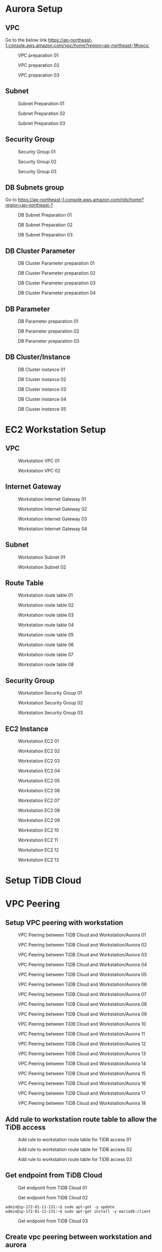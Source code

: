 * Aurora Setup
** VPC
   Go to the below link [[https://ap-northeast-1.console.aws.amazon.com/vpc/home?region=ap-northeast-1#vpcs:]]
   #+CAPTION: VPC preparation 01
   #+attr_html: :width 800px
   #+attr_latex: :width 800px
   [[./png/tidb2aurora/vpc.01.png]]
   #+CAPTION: VPC preparation 02
   #+attr_html: :width 800px
   #+attr_latex: :width 800px
   [[./png/tidb2aurora/vpc.02.png]]
   #+CAPTION: VPC preparation 03
   #+attr_html: :width 800px
   #+attr_latex: :width 800px
   [[./png/tidb2aurora/vpc.03.png]]
** Subnet
   #+CAPTION: Subnet Preparation 01
   #+attr_html: :width 800px
   #+attr_latex: :width 800px
   [[./png/tidb2aurora/subnet.01.png]]
   #+CAPTION: Subnet Preparation 02
   #+attr_html: :width 800px
   #+attr_latex: :width 800px
   [[./png/tidb2aurora/subnet.02.png]]
   #+CAPTION: Subnet Preparation 03
   #+attr_html: :width 800px
   #+attr_latex: :width 800px
   [[./png/tidb2aurora/subnet.03.png]]
** Security Group
   #+CAPTION: Security Group 01
   #+attr_html: :width 800px
   #+attr_latex: :width 800px
   [[./png/tidb2aurora/aurora.sg.01.png]]
   #+CAPTION: Security Group 02
   #+attr_html: :width 800px
   #+attr_latex: :width 800px
   [[./png/tidb2aurora/aurora.sg.02.png]]
   #+CAPTION: Security Group 03
   #+attr_html: :width 800px
   #+attr_latex: :width 800px
   [[./png/tidb2aurora/aurora.sg.03.png]]   
** DB Subnets group
   Go to [[https://ap-northeast-1.console.aws.amazon.com/rds/home?region=ap-northeast-1]]
   #+CAPTION: DB Subnet Preparation 01
   #+attr_html: :width 800px
   #+attr_latex: :width 800px
   [[./png/tidb2aurora/db.subnet.group.01.png]]
   #+CAPTION: DB Subnet Preparation 02
   #+attr_html: :width 800px
   #+attr_latex: :width 800px
   [[./png/tidb2aurora/db.subnet.group.02.png]]
   #+CAPTION: DB Subnet Preparation 03
   #+attr_html: :width 800px
   #+attr_latex: :width 800px
   [[./png/tidb2aurora/db.subnet.group.03.png]]
** DB Cluster Parameter
   #+CAPTION: DB Cluster Parameter preparation 01
   #+attr_html: :width 800px
   #+attr_latex: :width 800px
   [[./png/tidb2aurora/db.cluster.parameter.01.png]]
   #+CAPTION: DB Cluster Parameter preparation 02
   #+attr_html: :width 800px
   #+attr_latex: :width 800px
   [[./png/tidb2aurora/db.cluster.parameter.02.png]]
   #+CAPTION: DB Cluster Parameter preparation 03
   #+attr_html: :width 800px
   #+attr_latex: :width 800px
   [[./png/tidb2aurora/db.cluster.parameter.03.png]]
   #+CAPTION: DB Cluster Parameter preparation 04
   #+attr_html: :width 800px
   #+attr_latex: :width 800px
   [[./png/tidb2aurora/db.cluster.parameter.04.png]]
** DB Parameter
   #+CAPTION: DB Parameter preparation 01
   #+attr_html: :width 800px
   #+attr_latex: :width 800px
   [[./png/tidb2aurora/db.parameter.01.png]]
   #+CAPTION: DB Parameter preparation 02
   #+attr_html: :width 800px
   #+attr_latex: :width 800px
   [[./png/tidb2aurora/db.parameter.02.png]]
   #+CAPTION: DB Parameter preparation 03
   #+attr_html: :width 800px
   #+attr_latex: :width 800px
   [[./png/tidb2aurora/db.parameter.03.png]]
** DB Cluster/Instance
   #+CAPTION: DB Cluster instance 01
   #+attr_html: :width 800px
   #+attr_latex: :width 800px
   [[./png/tidb2aurora/aurora.instance.01.png]]
   #+CAPTION: DB Cluster instance 02
   #+attr_html: :width 800px
   #+attr_latex: :width 800px
   [[./png/tidb2aurora/aurora.instance.02.png]]
   #+CAPTION: DB Cluster instance 03
   #+attr_html: :width 800px
   #+attr_latex: :width 800px
   [[./png/tidb2aurora/aurora.instance.03.png]]
   #+CAPTION: DB Cluster instance 04
   #+attr_html: :width 800px
   #+attr_latex: :width 800px
   [[./png/tidb2aurora/aurora.instance.04.png]]
   #+CAPTION: DB Cluster instance 05
   #+attr_html: :width 800px
   #+attr_latex: :width 800px
   [[./png/tidb2aurora/aurora.instance.05.png]]
* EC2 Workstation Setup
** VPC
   #+CAPTION: Workstation VPC 01
   #+attr_html: :width 800px
   #+attr_latex: :width 800px
   [[./png/tidb2aurora/ws.vpc.01.png]]
   #+CAPTION: Workstation VPC 02
   #+attr_html: :width 800px
   #+attr_latex: :width 800px
   [[./png/tidb2aurora/ws.vpc.02.png]]
** Internet Gateway
   #+CAPTION: Workstation Internet Gateway 01
   #+attr_html: :width 800px
   #+attr_latex: :width 800px
   [[./png/tidb2aurora/ws.ig.01.png]]
   #+CAPTION: Workstation Internet Gateway 02
   #+attr_html: :width 800px
   #+attr_latex: :width 800px
   [[./png/tidb2aurora/ws.ig.02.png]]
   #+CAPTION: Workstation Internet Gateway 03
   #+attr_html: :width 800px
   #+attr_latex: :width 800px
   [[./png/tidb2aurora/ws.ig.03.png]]
   #+CAPTION: Workstation Internet Gateway 04
   #+attr_html: :width 800px
   #+attr_latex: :width 800px
   [[./png/tidb2aurora/ws.ig.04.png]]      
** Subnet
   #+CAPTION: Workstation Subnet 01
   #+attr_html: :width 800px
   #+attr_latex: :width 800px
   [[./png/tidb2aurora/ws.subnet.01.png]]
   #+CAPTION: Workstation Subnet 02
   #+attr_html: :width 800px
   #+attr_latex: :width 800px
   [[./png/tidb2aurora/ws.subnet.02.png]]
** Route Table
   #+CAPTION: Workstation route table 01
   #+attr_html: :width 800px
   #+attr_latex: :width 800px
   [[./png/tidb2aurora/ws.rt.01.png]]
   #+CAPTION: Workstation route table 02
   #+attr_html: :width 800px
   #+attr_latex: :width 800px
   [[./png/tidb2aurora/ws.rt.02.png]]
   #+CAPTION: Workstation route table 03
   #+attr_html: :width 800px
   #+attr_latex: :width 800px
   [[./png/tidb2aurora/ws.rt.03.png]]
   #+CAPTION: Workstation route table 04
   #+attr_html: :width 800px
   #+attr_latex: :width 800px
   [[./png/tidb2aurora/ws.rt.04.png]]
   #+CAPTION: Workstation route table 05
   #+attr_html: :width 800px
   #+attr_latex: :width 800px
   [[./png/tidb2aurora/ws.rt.05.png]]
   #+CAPTION: Workstation route table 06
   #+attr_html: :width 800px
   #+attr_latex: :width 800px
   [[./png/tidb2aurora/ws.rt.06.png]]
   #+CAPTION: Workstation route table 07
   #+attr_html: :width 800px
   #+attr_latex: :width 800px
   [[./png/tidb2aurora/ws.rt.07.png]]
   #+CAPTION: Workstation route table 08
   #+attr_html: :width 800px
   #+attr_latex: :width 800px
   [[./png/tidb2aurora/ws.rt.08.png]]      
** Security Group
   #+CAPTION: Workstation Security Group 01
   #+attr_html: :width 800px
   #+attr_latex: :width 800px
   [[./png/tidb2aurora/ws.sg.01.png]]
   #+CAPTION: Workstation Security Group 02
   #+attr_html: :width 800px
   #+attr_latex: :width 800px
   [[./png/tidb2aurora/ws.sg.02.png]]
   #+CAPTION: Workstation Security Group 03
   #+attr_html: :width 800px
   #+attr_latex: :width 800px
   [[./png/tidb2aurora/ws.sg.03.png]]   
** EC2 Instance
   #+CAPTION: Workstation EC2 01
   #+attr_html: :width 800px
   #+attr_latex: :width 800px
   [[./png/tidb2aurora/ws.ec2.01.png]]
   #+CAPTION: Workstation EC2 02
   #+attr_html: :width 800px
   #+attr_latex: :width 800px
   [[./png/tidb2aurora/ws.ec2.02.png]]
   #+CAPTION: Workstation EC2 03
   #+attr_html: :width 800px
   #+attr_latex: :width 800px
   [[./png/tidb2aurora/ws.ec2.03.png]]
   #+CAPTION: Workstation EC2 04
   #+attr_html: :width 800px
   #+attr_latex: :width 800px
   [[./png/tidb2aurora/ws.ec2.04.png]]
   #+CAPTION: Workstation EC2 05
   #+attr_html: :width 800px
   #+attr_latex: :width 800px
   [[./png/tidb2aurora/ws.ec2.05.png]]
   #+CAPTION: Workstation EC2 06
   #+attr_html: :width 800px
   #+attr_latex: :width 800px
   [[./png/tidb2aurora/ws.ec2.06.png]]
   #+CAPTION: Workstation EC2 07
   #+attr_html: :width 800px
   #+attr_latex: :width 800px
   [[./png/tidb2aurora/ws.ec2.07.png]]
   #+CAPTION: Workstation EC2 08
   #+attr_html: :width 800px
   #+attr_latex: :width 800px
   [[./png/tidb2aurora/ws.ec2.08.png]]
   #+CAPTION: Workstation EC2 09
   #+attr_html: :width 800px
   #+attr_latex: :width 800px
   [[./png/tidb2aurora/ws.ec2.09.png]]
   #+CAPTION: Workstation EC2 10
   #+attr_html: :width 800px
   #+attr_latex: :width 800px
   [[./png/tidb2aurora/ws.ec2.10.png]]
   #+CAPTION: Workstation EC2 11
   #+attr_html: :width 800px
   #+attr_latex: :width 800px
   [[./png/tidb2aurora/ws.ec2.11.png]]
   #+CAPTION: Workstation EC2 12
   #+attr_html: :width 800px
   #+attr_latex: :width 800px
   [[./png/tidb2aurora/ws.ec2.12.png]]
   #+CAPTION: Workstation EC2 13
   #+attr_html: :width 800px
   #+attr_latex: :width 800px
   [[./png/tidb2aurora/ws.ec2.13.png]]
* Setup TiDB Cloud
* VPC Peering
** Setup VPC peering with workstation
   #+CAPTION: VPC Peering between TiDB Cloud and Workstation/Aurora 01
   #+attr_html: :width 800px
   #+attr_latex: :width 800px
   [[./png/tidb2aurora/vpcpeering.01.png]]
   #+CAPTION: VPC Peering between TiDB Cloud and Workstation/Aurora 02
   #+attr_html: :width 800px
   #+attr_latex: :width 800px
   [[./png/tidb2aurora/vpcpeering.02.png]]
   #+CAPTION: VPC Peering between TiDB Cloud and Workstation/Aurora 03
   #+attr_html: :width 800px
   #+attr_latex: :width 800px
   [[./png/tidb2aurora/vpcpeering.03.png]]
   #+CAPTION: VPC Peering between TiDB Cloud and Workstation/Aurora 04
   #+attr_html: :width 800px
   #+attr_latex: :width 800px
   [[./png/tidb2aurora/vpcpeering.04.png]]
   #+CAPTION: VPC Peering between TiDB Cloud and Workstation/Aurora 05
   #+attr_html: :width 800px
   #+attr_latex: :width 800px
   [[./png/tidb2aurora/vpcpeering.05.png]]
   #+CAPTION: VPC Peering between TiDB Cloud and Workstation/Aurora 06
   #+attr_html: :width 800px
   #+attr_latex: :width 800px
   [[./png/tidb2aurora/vpcpeering.06.png]]
   #+CAPTION: VPC Peering between TiDB Cloud and Workstation/Aurora 07
   #+attr_html: :width 800px
   #+attr_latex: :width 800px
   [[./png/tidb2aurora/vpcpeering.07.png]]
   #+CAPTION: VPC Peering between TiDB Cloud and Workstation/Aurora 08
   #+attr_html: :width 800px
   #+attr_latex: :width 800px
   [[./png/tidb2aurora/vpcpeering.08.png]]
   #+CAPTION: VPC Peering between TiDB Cloud and Workstation/Aurora 09
   #+attr_html: :width 800px
   #+attr_latex: :width 800px
   [[./png/tidb2aurora/vpcpeering.09.png]]
   #+CAPTION: VPC Peering between TiDB Cloud and Workstation/Aurora 10
   #+attr_html: :width 800px
   #+attr_latex: :width 800px
   [[./png/tidb2aurora/vpcpeering.10.png]]
   #+CAPTION: VPC Peering between TiDB Cloud and Workstation/Aurora 11
   #+attr_html: :width 800px
   #+attr_latex: :width 800px
   [[./png/tidb2aurora/vpcpeering.11.png]]
   #+CAPTION: VPC Peering between TiDB Cloud and Workstation/Aurora 12
   #+attr_html: :width 800px
   #+attr_latex: :width 800px
   [[./png/tidb2aurora/vpcpeering.12.png]]
   #+CAPTION: VPC Peering between TiDB Cloud and Workstation/Aurora 13
   #+attr_html: :width 800px
   #+attr_latex: :width 800px
   [[./png/tidb2aurora/vpcpeering.13.png]]
   #+CAPTION: VPC Peering between TiDB Cloud and Workstation/Aurora 14
   #+attr_html: :width 800px
   #+attr_latex: :width 800px
   [[./png/tidb2aurora/vpcpeering.14.png]]
   #+CAPTION: VPC Peering between TiDB Cloud and Workstation/Aurora 15
   #+attr_html: :width 800px
   #+attr_latex: :width 800px
   [[./png/tidb2aurora/vpcpeering.15.png]]
   #+CAPTION: VPC Peering between TiDB Cloud and Workstation/Aurora 16
   #+attr_html: :width 800px
   #+attr_latex: :width 800px
   [[./png/tidb2aurora/vpcpeering.16.png]]
   #+CAPTION: VPC Peering between TiDB Cloud and Workstation/Aurora 17
   #+attr_html: :width 800px
   #+attr_latex: :width 800px
   [[./png/tidb2aurora/vpcpeering.17.png]]
   #+CAPTION: VPC Peering between TiDB Cloud and Workstation/Aurora 18
   #+attr_html: :width 800px
   #+attr_latex: :width 800px
   [[./png/tidb2aurora/vpcpeering.21.png]]
** Add rule to workstation route table to allow the TiDB access
   #+CAPTION: Add rule to workstation route table for TiDB access 01
   #+attr_html: :width 800px
   #+attr_latex: :width 800px
   [[./png/tidb2aurora/vpcpeering.18.png]]
   #+CAPTION: Add rule to workstation route table for TiDB access 02
   #+attr_html: :width 800px
   #+attr_latex: :width 800px
   [[./png/tidb2aurora/vpcpeering.19.png]]
   #+CAPTION: Add rule to workstation route table for TiDB access 03
   #+attr_html: :width 800px
   #+attr_latex: :width 800px
   [[./png/tidb2aurora/vpcpeering.20.png]]
** Get endpoint from TiDB Cloud
   #+CAPTION: Get endpoint from TiDB Cloud 01
   #+attr_html: :width 800px
   #+attr_latex: :width 800px
   [[./png/tidb2aurora/vpcpeering.22.png]]
   #+CAPTION: Get endpoint from TiDB Cloud 02
   #+attr_html: :width 800px
   #+attr_latex: :width 800px
   [[./png/tidb2aurora/vpcpeering.23.png]]
   #+BEGIN_SRC
admin@ip-172-81-11-131:~$ sudo apt-get -y update
admin@ip-172-81-11-131:~$ sudo apt-get install -y mariadb-client
   #+END_SRC
   #+CAPTION: Get endpoint from TiDB Cloud 03
   #+attr_html: :width 800px
   #+attr_latex: :width 800px
   [[./png/tidb2aurora/vpcpeering.24.png]]
** Create vpc peering between workstation and aurora
   #+CAPTION: Create VPC Peering between Aurora and Workstation 01
   #+attr_html: :width 800px
   #+attr_latex: :width 800px
   [[./png/tidb2aurora/vpcpeering.aurora.01.png]]
   #+CAPTION: Create VPC Peering between Aurora and Workstation 02
   #+attr_html: :width 800px
   #+attr_latex: :width 800px
   [[./png/tidb2aurora/vpcpeering.aurora.02.png]]
   #+CAPTION: Create VPC Peering between Aurora and Workstation 03
   #+attr_html: :width 800px
   #+attr_latex: :width 800px
   [[./png/tidb2aurora/vpcpeering.aurora.03.png]]
   #+CAPTION: Create VPC Peering between Aurora and Workstation 04
   #+attr_html: :width 800px
   #+attr_latex: :width 800px
   [[./png/tidb2aurora/vpcpeering.aurora.04.png]]
   #+CAPTION: Create VPC Peering between Aurora and Workstation 05
   #+attr_html: :width 800px
   #+attr_latex: :width 800px
   [[./png/tidb2aurora/vpcpeering.aurora.05.png]]
   #+CAPTION: Create VPC Peering between Aurora and Workstation 06
   #+attr_html: :width 800px
   #+attr_latex: :width 800px
   [[./png/tidb2aurora/vpcpeering.aurora.06.png]]
   #+CAPTION: Create VPC Peering between Aurora and Workstation 07
   #+attr_html: :width 800px
   #+attr_latex: :width 800px
   [[./png/tidb2aurora/vpcpeering.aurora.07.png]]
** Setup route table for aurora access from TiDB Cloud and workstation
   #+CAPTION: Setup route table for aurora access from TiDB Cloud and workstation 01
   #+attr_html: :width 800px
   #+attr_latex: :width 800px
   [[./png/tidb2aurora/aurora.rt.01.png]]
   #+CAPTION: Setup route table for aurora access from TiDB Cloud and workstation 02
   #+attr_html: :width 800px
   #+attr_latex: :width 800px
   [[./png/tidb2aurora/aurora.rt.02.png]]
   #+CAPTION: Setup route table for aurora access from TiDB Cloud and workstation 03
   #+attr_html: :width 800px
   #+attr_latex: :width 800px
   [[./png/tidb2aurora/aurora.rt.03.png]]
   #+CAPTION: Setup route table for aurora access from TiDB Cloud and workstation 04
   #+attr_html: :width 800px
   #+attr_latex: :width 800px
   [[./png/tidb2aurora/aurora.rt.04.png]]
   #+CAPTION: Setup route table for aurora access from TiDB Cloud and workstation 05
   #+attr_html: :width 800px
   #+attr_latex: :width 800px
   [[./png/tidb2aurora/aurora.rt.05.png]]
   #+CAPTION: Setup route table for aurora access from TiDB Cloud and workstation 06
   #+attr_html: :width 800px
   #+attr_latex: :width 800px
   [[./png/tidb2aurora/aurora.rt.06.png]]
   #+CAPTION: Setup route table for aurora access from TiDB Cloud and workstation 07
   #+attr_html: :width 800px
   #+attr_latex: :width 800px
   [[./png/tidb2aurora/aurora.rt.07.png]]
   #+CAPTION: Setup route table for aurora access from TiDB Cloud and workstation 08
   #+attr_html: :width 800px
   #+attr_latex: :width 800px
   [[./png/tidb2aurora/aurora.rt.08.png]]

** Open aurora's security group to TiDB Cloud and Workstation
   #+CAPTION: Open aurora security group 3306 port to TiDC Cloud and workstation 01
   #+attr_html: :width 800px
   #+attr_latex: :width 800px
   [[./png/tidb2aurora/aurora.sg.11.png]]
   #+CAPTION: Open aurora security group 3306 port to TiDC Cloud and workstation 02
   #+attr_html: :width 800px
   #+attr_latex: :width 800px
   [[./png/tidb2aurora/aurora.sg.12.png]]
   #+CAPTION: Open aurora security group 3306 port to TiDC Cloud and workstation 03
   #+attr_html: :width 800px
   #+attr_latex: :width 800px
   [[./png/tidb2aurora/aurora.sg.13.png]]
   #+CAPTION: Open aurora security group 3306 port to TiDC Cloud and workstation 04
   #+attr_html: :width 800px
   #+attr_latex: :width 800px
   [[./png/tidb2aurora/aurora.sg.14.png]]

* TiCDC verification
** Data sync from TiDB Cloud to Aurora from starting point
*** Setup
   #+CAPTION: TiCDC setup on TiDB Cloud from starting point 01
   #+attr_html: :width 800px
   #+attr_latex: :width 800px
   [[./png/tidb2aurora/ticdc.test.01.png]]
   #+CAPTION: TiCDC setup on TiDB Cloud from starting point 02
   #+attr_html: :width 800px
   #+attr_latex: :width 800px
   [[./png/tidb2aurora/ticdc.test.02.png]]
   #+CAPTION: TiCDC setup on TiDB Cloud from starting point 03
   #+attr_html: :width 800px
   #+attr_latex: :width 800px
   [[./png/tidb2aurora/ticdc.test.03.png]]
   #+CAPTION: TiCDC setup on TiDB Cloud from starting point 04
   #+attr_html: :width 800px
   #+attr_latex: :width 800px
   [[./png/tidb2aurora/ticdc.test.04.png]]
   #+CAPTION: TiCDC setup on TiDB Cloud from starting point 05
   #+attr_html: :width 800px
   #+attr_latex: :width 800px
   [[./png/tidb2aurora/ticdc.test.05.png]]
   #+CAPTION: TiCDC setup on TiDB Cloud from starting point 06
   #+attr_html: :width 800px
   #+attr_latex: :width 800px
   [[./png/tidb2aurora/ticdc.test.06.png]]
   #+CAPTION: TiCDC setup on TiDB Cloud from starting point 07
   #+attr_html: :width 800px
   #+attr_latex: :width 800px
   [[./png/tidb2aurora/ticdc.test.07.png]]
*** Verification
#+BEGIN_SRC
MySQL [(none)]> show databases;
+--------------------+
| Database           |
+--------------------+
| INFORMATION_SCHEMA |
| METRICS_SCHEMA     |
| PERFORMANCE_SCHEMA |
| mysql              |
| test               |
+--------------------+
5 rows in set (0.001 sec)

MySQL [(none)]> create database ticdc_test;
Query OK, 0 rows affected (0.536 sec)

MySQL [(none)]> use ticdc_test;
Database changed
MySQL [ticdc_test]> create table cdctest01(col01 int primary key, col02 varchar(32));
Query OK, 0 rows affected (0.537 sec)

MySQL [ticdc_test]> insert into cdctest01 values(1,'Test data');
Query OK, 1 row affected (0.008 sec)

MySQL [ticdc_test]> update cdctest01 set col02 = 'data updated' where col01 = 1;
Query OK, 1 row affected (0.008 sec)
Rows matched: 1  Changed: 1  Warnings: 0

MySQL [ticdc_test]> delete from cdctest01 where col01 = 1;
Query OK, 1 row affected (0.008 sec)

MySQL [ticdc_test]> alter table cdctest01 add column col03 text;
Query OK, 0 rows affected (0.527 sec)

MySQL [ticdc_test]> insert into cdctest01 values(1, 'First column', 'text column');
Query OK, 1 row affected (0.008 sec)

MySQL [ticdc_test]> update cdctest01 set col02 = 'column updated' where col01 = 1;
Query OK, 1 row affected (0.008 sec)
Rows matched: 1  Changed: 1  Warnings: 0

MySQL [ticdc_test]> delete from cdctest01;
Query OK, 1 row affected (0.009 sec)

MySQL [ticdc_test]> drop table cdctest01;
Query OK, 0 rows affected (0.524 sec)

#+END_SRC

#+BEGIN_SRC
MySQL [(none)]> select "This is the connection to Aurora" as Subject;                                                                                                                                       
+----------------------------------+                                                                                                                                                                        
| Subject                          |                                                                                                                                                                        
+----------------------------------+                                                                                                                                                                        
| This is the connection to Aurora |                                                                                                                                                                        
+----------------------------------+                                                                                                                                                                        
1 row in set (0.001 sec)                                                                                                                                                                                    
                                                                                                                                                                                                            
MySQL [(none)]> show databases;                                                                                                                                                                             
+--------------------+                  
| Database           |     
+--------------------+             
| information_schema |
| mysql              | 
| performance_schema |                  
| sys                |                                                                                                                                                                                      
+--------------------+  
4 rows in set (0.030 sec)
                                                   
MySQL [(none)]> show databases;       
+--------------------+                
| Database           |                
+--------------------+                
| information_schema |                
| mysql              |  
| performance_schema |
| sys                |                      
| ticdc_test         |                  
+--------------------+                  
5 rows in set (0.001 sec)               
                                                   
MySQL [(none)]> use ticdc_test;         
Reading table information for completion of table and column names
You can turn off this feature to get a quicker startup with -A
                                                   
Database changed     
MySQL [ticdc_test]> show tables; 
+----------------------+         
| Tables_in_ticdc_test |
+----------------------+
| cdctest01            |
+----------------------+
1 row in set (0.001 sec)
MySQL [ticdc_test]> select * from cdctest01;
+-------+-----------+            
| col01 | col02     |
+-------+-----------+
|     1 | Test data |            
+-------+-----------+   
1 row in set (0.004 sec)

MySQL [ticdc_test]> select * from cdctest01;
+-------+--------------+
| col01 | col02        |
+-------+--------------+
|     1 | data updated |
+-------+--------------+
1 row in set (0.001 sec)

MySQL [ticdc_test]> select * from cdctest01;
Empty set (0.001 sec)

MySQL [ticdc_test]> show create table cdctest01;
+-----------+---------------------------------------------------------------------------------------------------------------------------------------------------------------------------+
| Table     | Create Table                                                                                                                                                              |
+-----------+---------------------------------------------------------------------------------------------------------------------------------------------------------------------------+
| cdctest01 | CREATE TABLE `cdctest01` (
  `col01` int(11) NOT NULL,
  `col02` varchar(32) DEFAULT NULL,
  `col03` text,
  PRIMARY KEY (`col01`)
) ENGINE=InnoDB DEFAULT CHARSET=latin1 |
+-----------+---------------------------------------------------------------------------------------------------------------------------------------------------------------------------+
1 row in set (0.001 sec)

MySQL [ticdc_test]> select * from cdctest01;
+-------+--------------+-------------+
| col01 | col02        | col03       |
+-------+--------------+-------------+
|     1 | First column | text column |
+-------+--------------+-------------+
1 row in set (0.001 sec)

MySQL [ticdc_test]> select * from cdctest01;
+-------+----------------+-------------+
| col01 | col02          | col03       |
+-------+----------------+-------------+
|     1 | column updated | text column |
+-------+----------------+-------------+
1 row in set (0.001 sec)

MySQL [ticdc_test]> select * from cdctest01;
Empty set (0.001 sec)

#+END_SRC

** Data sync from TiDB Cloud to Aurora from starting point
*** Setup
   #+CAPTION: TiCDC setup on TiDB Cloud from specified TSO 01
   #+attr_html: :width 800px
   #+attr_latex: :width 800px
   [[./png/tidb2aurora/ticdc.test.11.png]]
   #+CAPTION: TiCDC setup on TiDB Cloud from specified TSO 02
   #+attr_html: :width 800px
   #+attr_latex: :width 800px
   [[./png/tidb2aurora/ticdc.test.12.png]]
   #+CAPTION: TiCDC setup on TiDB Cloud from specified TSO 03
   #+attr_html: :width 800px
   #+attr_latex: :width 800px
   [[./png/tidb2aurora/ticdc.test.13.png]]
   #+CAPTION: TiCDC setup on TiDB Cloud from specified TSO 04
   #+attr_html: :width 800px
   #+attr_latex: :width 800px
   [[./png/tidb2aurora/ticdc.test.14.png]]
   #+CAPTION: TiCDC setup on TiDB Cloud from specified TSO 05
   #+attr_html: :width 800px
   #+attr_latex: :width 800px
   [[./png/tidb2aurora/ticdc.test.15.png]]
   #+CAPTION: TiCDC setup on TiDB Cloud from specified TSO 06
   #+attr_html: :width 800px
   #+attr_latex: :width 800px
   [[./png/tidb2aurora/ticdc.test.16.png]]
   #+CAPTION: TiCDC setup on TiDB Cloud from specified TSO 07
   #+attr_html: :width 800px
   #+attr_latex: :width 800px
   [[./png/tidb2aurora/ticdc.test.17.png]]
   #+CAPTION: TiCDC setup on TiDB Cloud from specified TSO 08
   #+attr_html: :width 800px
   #+attr_latex: :width 800px
   [[./png/tidb2aurora/ticdc.test.18.png]]
   #+CAPTION: TiCDC setup on TiDB Cloud from specified TSO 09
   #+attr_html: :width 800px
   #+attr_latex: :width 800px
   [[./png/tidb2aurora/ticdc.test.19.png]]
*** Verification
#+BEGIN_SRC
MySQL [ticdc_test]> show tables; 
Empty set (0.001 sec)

MySQL [ticdc_test]> create table cdctest01_notsync(col01 int primary key, col02 varchar(32), create_timestamp timestamp default current_timestamp);
Query OK, 0 rows affected (0.536 sec)

MySQL [ticdc_test]> insert into cdctest01_notsync(col01, col02) values (1,'test');
Query OK, 1 row affected (0.009 sec)

MySQL [ticdc_test]> show master status;
+-------------+--------------------+--------------+------------------+-------------------+
| File        | Position           | Binlog_Do_DB | Binlog_Ignore_DB | Executed_Gtid_Set |
+-------------+--------------------+--------------+------------------+-------------------+
| tidb-binlog | 430663247044018179 |              |                  |                   |
+-------------+--------------------+--------------+------------------+-------------------+
1 row in set (0.002 sec)

MySQL [ticdc_test]> create table cdctest01_sync(col01 int primary key, col02 varchar(32), create_timestamp timestamp default current_timestamp);
Query OK, 0 rows affected (0.531 sec)

MySQL [ticdc_test]> insert into cdctest01_sync(col01, col02) values (1,'test');
Query OK, 1 row affected (0.008 sec)

MySQL [ticdc_test]> show tables; 
+----------------------+
| Tables_in_ticdc_test |
+----------------------+
| cdctest01_notsync    |
| cdctest01_sync       |
+----------------------+
2 rows in set (0.001 sec)


#+END_SRC

#+BEGIN_SRC
MySQL [ticdc_test]> show tables; 
Empty set (0.001 sec)

MySQL [ticdc_test]> show tables; 
+----------------------+
| Tables_in_ticdc_test |
+----------------------+
| cdctest01_sync       |
+----------------------+
1 row in set (0.004 sec)

MySQL [ticdc_test]> select * from cdctest01_sync;
+-------+-------+---------------------+
| col01 | col02 | create_timestamp    |
+-------+-------+---------------------+
|     1 | test  | 2022-01-22 11:12:57 |
+-------+-------+---------------------+
1 row in set (0.001 sec)

MySQL [ticdc_test]> 

#+END_SRC
* Data migration using dumpling and lighting
** Get the latest TSO for TiCDC sync
#+BEGIN_SRC
MySQL [(none)]> show master status;
+-------------+--------------------+--------------+------------------+-------------------+
| File        | Position           | Binlog_Do_DB | Binlog_Ignore_DB | Executed_Gtid_Set |
+-------------+--------------------+--------------+------------------+-------------------+
| tidb-binlog | 430664343802347521 |              |                  |                   |
+-------------+--------------------+--------------+------------------+-------------------+
1 row in set (0.005 sec)
#+END_SRC
** Data migration from TiDB to MySQL
   Please refer to the link [[https://docs.google.com/spreadsheets/d/16vq2zzxjFNffuJOv20OJ-XhByMMev_i8623iU1idwCM/edit#gid=1303422253][Data migration from TiDB to MySQL]]
* TiCDC Setup
  Please follow the ticdc setup on TiDB Cloud

* Note
  ./bin/aws tidb2ms sysbench_prepare -N 50 toppan --identity-file=/home/pi/.ssh/jay-west.pem --db-host private-tidb.53bd942c.50c5d2e.us-west-2.shared.aws.tidbcloud.com --dbname cdc_test --user root -P 1234Abcd --port 4000
